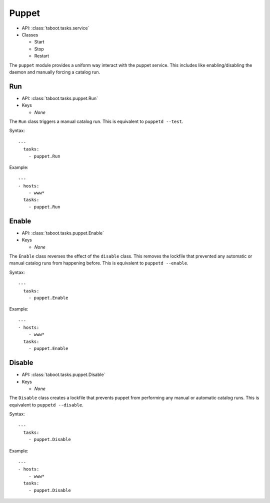 Puppet
^^^^^^

* API: :class:`taboot.tasks.service`
* Classes

  * Start
  * Stop
  * Restart

The ``puppet`` module provides a uniform way interact with the puppet
service. This includes like enabling/disabling the daemon and manually
forcing a catalog run.


Run
***

* API: :class:`taboot.tasks.puppet.Run`
* Keys

  * `None`

The ``Run`` class triggers a manual catalog run. This is equivalent to
``puppetd --test``.


Syntax::

    ---
      tasks:
        - puppet.Run


Example::

    ---
    - hosts:
        - www*
      tasks:
        - puppet.Run


Enable
******

* API: :class:`taboot.tasks.puppet.Enable`
* Keys

  * `None`


The ``Enable`` class reverses the effect of the ``disable``
class. This removes the lockfile that prevented any automatic or
manual catalog runs from happening before. This is equivalent to
``puppetd --enable``.


Syntax::

    ---
      tasks:
        - puppet.Enable


Example::

    ---
    - hosts:
        - www*
      tasks:
        - puppet.Enable


Disable
*******

* API: :class:`taboot.tasks.puppet.Disable`
* Keys

  * `None`


The ``Disable`` class creates a lockfile that prevents puppet from
performing any manual or automatic catalog runs. This is equivalent to
``puppetd --disable``.


Syntax::

    ---
      tasks:
        - puppet.Disable


Example::

    ---
    - hosts:
        - www*
      tasks:
        - puppet.Disable


